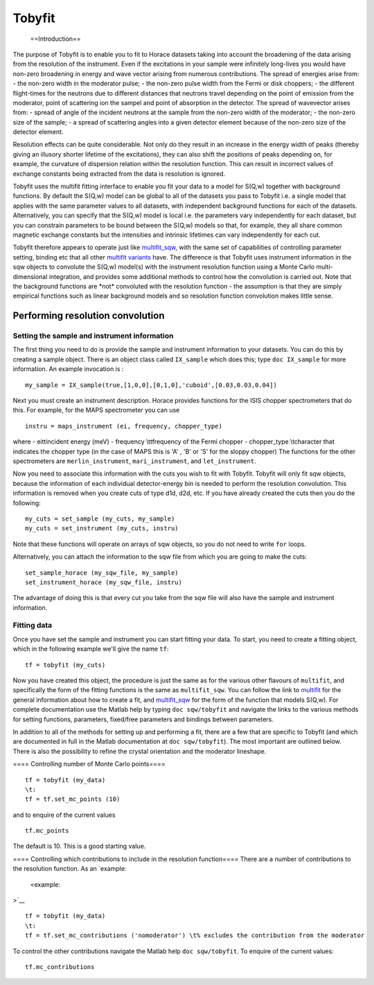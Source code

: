 #######
Tobyfit
#######

 ==Introduction==
The purpose of Tobyfit is to enable you to fit to Horace datasets taking into account the broadening of the data arising from the resolution of the instrument. Even if the excitations in your sample were infinitely long-lives you would have non-zero broadening in energy and wave vector arising from numerous contributions. The spread of energies arise from:
- the non-zero width in the moderator pulse;
- the non-zero pulse width from the Fermi or disk choppers;
- the different flight-times for the neutrons due to different distances that neutrons travel depending on the point of emission from the moderator, point of scattering ion the sampel and point of absorption in the detector.
The spread of wavevector arises from:
- spread of angle of the incident neutrons at the sample from the non-zero width of the moderator;
- the non-zero size of the sample;
- a spread of scattering angles into a given detector element because of the non-zero size of the detector element.

Resolution effects can be quite considerable. Not only do they result in an increase in the energy width of peaks (thereby giving an illusory shorter lifetime of the excitations), they can also shift the positions of peaks depending on, for example, the curvature of dispersion relation within the resolution function. This can result in incorrect values of exchange constants being extracted from the data is resolution is ignored.

Tobyfit uses the multifit fitting interface to enable you fit your data to a model for S(Q,w) together with background functions. By default the S(Q,w) model can be global to all of the datasets you pass to Tobyfit i.e. a single model that applies with the same parameter values to all datasets, with independent background functions for each of the datasets. Alternatively, you can specify that the S(Q,w) model is local i.e. the parameters vary independently for each dataset, but you can constrain parameters to be bound between the S(Q,w) models so that, for example, they all share common magnetic exchange constants but the intensities and intrinsic lifetimes can vary independently for each cut.

Tobyfit therefore appears to operate just like `multifit_sqw <Multifit#multifit_sqw>`__, with the same set of capabilities of controlling parameter setting, binding etc that all other `multifit variants <Multifit>`__ have. The difference is that Tobyfit uses instrument information in the sqw objects to convolute the S(Q,w) model(s) with the instrument resolution function using a Monte Carlo multi-dimensional integration, and provides some additional methods to control how the convolution is carried out. Note that the background functions are \*not\* convoluted with the resolution function - the assumption is that they are simply empirical functions such as linear background models and so resolution function convolution makes little sense.


Performing resolution convolution
=================================



Setting the sample and instrument information
*********************************************


The first thing you need to do is provide the sample and instrument information to your datasets. You can do this by creating a sample object. There is an object class called ``IX_sample`` which does this; type ``doc IX_sample`` for more information. An example invocation is :



::


   
   my_sample = IX_sample(true,[1,0,0],[0,1,0],'cuboid',[0.03,0.03,0.04])
   



Next you must create an instrument description. Horace provides functions for the ISIS chopper spectrometers that do this. For example, for the MAPS spectrometer you can use



::


   
   instru = maps_instrument (ei, frequency, chopper_type)
   


where
- ei\t\tincident energy (meV)
- frequency \\t\tfrequency of the Fermi chopper
- chopper_type \\tcharacter that indicates the chopper type (in the case of MAPS this is 'A' , 'B' or 'S' for the sloppy chopper)
The functions for the other spectrometers are ``merlin_instrument``, ``mari_instrument``, and ``let_instrument``.

Now you need to associate this information with the cuts you wish to fit with Tobyfit. Tobyfit will only fit sqw objects, because the information of each individual detector-energy bin is needed to perform the resolution convolution. This information is removed when you create cuts of type d1d, d2d, etc. If you have already created the cuts then you do the following:



::


   
   my_cuts = set_sample (my_cuts, my_sample)
   my_cuts = set_instrument (my_cuts, instru)
   


Note that these functions will operate on arrays of sqw objects, so you do not need to write ``for`` loops.

Alternatively, you can attach the information to the sqw file from which you are going to make the cuts:



::


   
   set_sample_horace (my_sqw_file, my_sample)
   set_instrument_horace (my_sqw_file, instru)
   



The advantage of doing this is that every cut you take from the sqw file will also have the sample and instrument information.


Fitting data
************


Once you have set the sample and instrument you can start fitting your data. To start, you need to create a fitting object, which in the following example we'll give the name ``tf``:



::


   
   tf = tobyfit (my_cuts)
   



Now you have created this object, the procedure is just the same as for the various other flavours of ``multifit``, and specifically the form of the fitting functions is the same as ``multifit_sqw``. You can follow the link to `multifit <Multifit>`__ for the general information about how to create a fit, and `multifit_sqw <Multifit#multifit_sqw>`__ for the form of the function that models S(Q,w). For complete documentation use the Matlab help by typing ``doc sqw/tobyfit`` and navigate the links to the various methods for setting functions, parameters, fixed/free parameters and bindings between parameters.

In addition to all of the methods for setting up and performing a fit, there are a few that are specific to Tobyfit (and which are documented in full in the Matlab documentation at ``doc sqw/tobyfit``). The most important are outlined below. There is also the possibility to refine the crystal orientation and the moderator lineshape.


==== Controlling number of Monte Carlo points====



::


   
   tf = tobyfit (my_data)
   \t:
   tf = tf.set_mc_points (10)
   


and to enquire of the current values




::


   
   tf.mc_points
   



The default is 10. This is a good starting value.


==== Controlling which contributions to include in the resolution function====
There are a number of contributions to the resolution function. As an `example:
 <example:
>`__


::


   
   tf = tobyfit (my_data)
   \t:
   tf = tf.set_mc_contributions ('nomoderator') \t% excludes the contribution from the moderator
   


To control the other contributions navigate the Matlab help ``doc sqw/tobyfit``. To enquire of the current values:




::


   
   tf.mc_contributions
   













